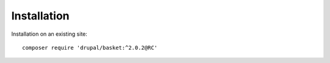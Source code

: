 Installation
===================================

Installation on an existing site:
::

    composer require 'drupal/basket:^2.0.2@RC'
    
    
    

.. autosummary::
   :toctree: generated

   AlternativeCommerce
